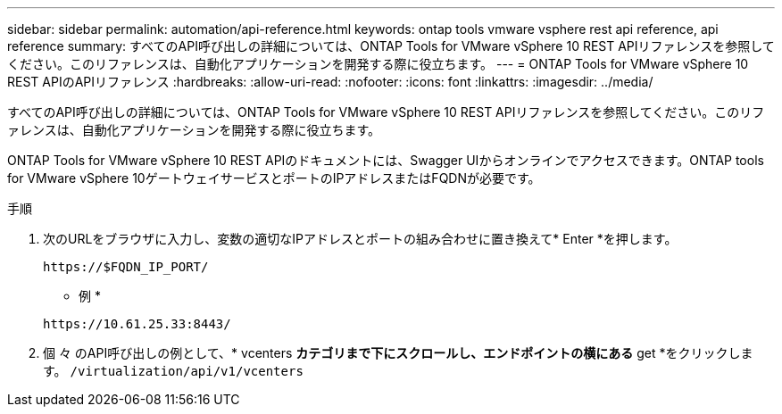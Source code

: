 ---
sidebar: sidebar 
permalink: automation/api-reference.html 
keywords: ontap tools vmware vsphere rest api reference, api reference 
summary: すべてのAPI呼び出しの詳細については、ONTAP Tools for VMware vSphere 10 REST APIリファレンスを参照してください。このリファレンスは、自動化アプリケーションを開発する際に役立ちます。 
---
= ONTAP Tools for VMware vSphere 10 REST APIのAPIリファレンス
:hardbreaks:
:allow-uri-read: 
:nofooter: 
:icons: font
:linkattrs: 
:imagesdir: ../media/


[role="lead"]
すべてのAPI呼び出しの詳細については、ONTAP Tools for VMware vSphere 10 REST APIリファレンスを参照してください。このリファレンスは、自動化アプリケーションを開発する際に役立ちます。

ONTAP Tools for VMware vSphere 10 REST APIのドキュメントには、Swagger UIからオンラインでアクセスできます。ONTAP tools for VMware vSphere 10ゲートウェイサービスとポートのIPアドレスまたはFQDNが必要です。

.手順
. 次のURLをブラウザに入力し、変数の適切なIPアドレスとポートの組み合わせに置き換えて* Enter *を押します。
+
`\https://$FQDN_IP_PORT/`

+
* 例 *

+
`\https://10.61.25.33:8443/`

. 個 々 のAPI呼び出しの例として、* vcenters *カテゴリまで下にスクロールし、エンドポイントの横にある* get *をクリックします。 `/virtualization/api/v1/vcenters`

